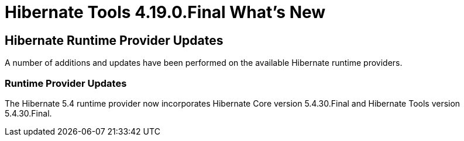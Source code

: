 = Hibernate Tools 4.19.0.Final What's New
:page-layout: whatsnew
:page-component_id: hibernate
:page-component_version: 4.19.0.Final
:page-product_id: jbt_core
:page-product_version: 4.19.0.Final

== Hibernate Runtime Provider Updates

A number of additions and updates have been performed on the available Hibernate runtime  providers.

=== Runtime Provider Updates

The Hibernate 5.4 runtime provider now incorporates Hibernate Core version 5.4.30.Final and Hibernate Tools version 5.4.30.Final.



